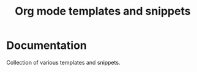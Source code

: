 #+TITLE: Org mode templates and snippets 
#+OPTIONS: toc:nil H:1 num:nil html-postamble:nil html-preamble:nil 

* Documentation 
	Collection of various templates and snippets.
